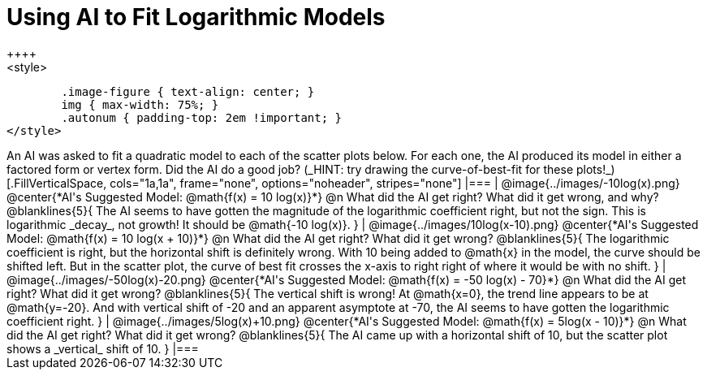 = Using AI to Fit Logarithmic Models
++++
<style>
	.image-figure { text-align: center; }
	img { max-width: 75%; }
	.autonum { padding-top: 2em !important; }
</style>
++++
An AI was asked to fit a quadratic model to each of the scatter plots below. For each one, the AI produced its model in either a factored form or vertex form. Did the AI do a good job? (_HINT: try drawing the curve-of-best-fit for these plots!_)

[.FillVerticalSpace, cols="1a,1a", frame="none", options="noheader", stripes="none"]
|===
| @image{../images/-10log(x).png}
@center{*AI's Suggested Model: @math{f(x) = 10 log(x)}*}

@n What did the AI get right? What did it get wrong, and why?

@blanklines{5}{
The AI seems to have gotten the magnitude of the logarithmic coefficient right, but not the sign. This is logarithmic _decay_, not growth! It should be @math{-10 log(x)}.
}


| @image{../images/10log(x-10).png}
@center{*AI's Suggested Model: @math{f(x) = 10 log(x + 10)}*}

@n What did the AI get right? What did it get wrong?

@blanklines{5}{
The logarithmic coefficient is right, but the horizontal shift is definitely wrong. With 10 being added to @math{x} in the model, the curve should be shifted left. But in the scatter plot, the curve of best fit crosses the x-axis to right right of where it would be with no shift.
}


| @image{../images/-50log(x)-20.png}
@center{*AI's Suggested Model: @math{f(x) = -50 log(x) - 70}*}

@n What did the AI get right? What did it get wrong?

@blanklines{5}{
The vertical shift is wrong! At @math{x=0}, the trend line appears to be at @math{y=-20}. And with vertical shift of -20 and an apparent asymptote at -70, the AI seems to have gotten the logarithmic coefficient right.
}


| @image{../images/5log(x)+10.png}
@center{*AI's Suggested Model: @math{f(x) =  5log(x - 10)}*}

@n What did the AI get right? What did it get wrong?

@blanklines{5}{
The AI came up with a horizontal shift of 10, but the scatter plot shows a _vertical_ shift of 10.
}

|===